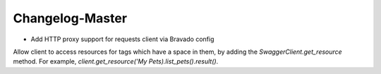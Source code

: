 Changelog-Master
================

- Add HTTP proxy support for requests client via Bravado config

Allow client to access resources for tags which have a space in them, by adding the `SwaggerClient.get_resource` method. For example, `client.get_resource('My Pets).list_pets().result()`.